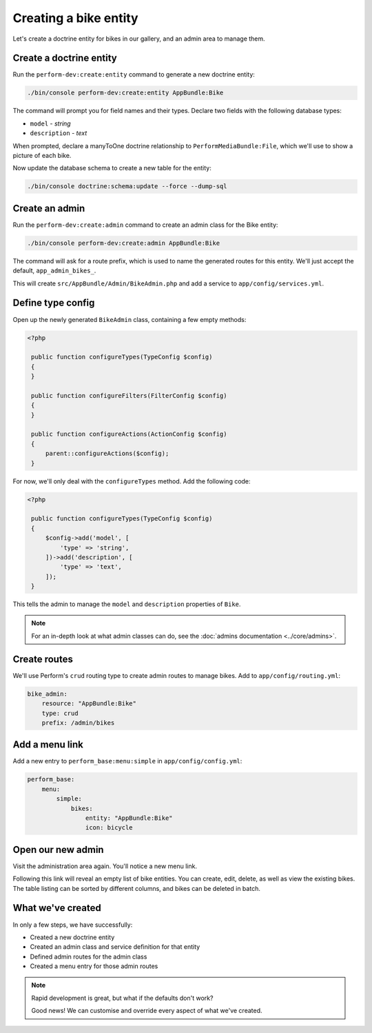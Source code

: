 Creating a bike entity
======================

Let's create a doctrine entity for bikes in our gallery, and an admin
area to manage them.

Create a doctrine entity
------------------------

Run the ``perform-dev:create:entity`` command to generate a new doctrine entity:

.. code-block:: bash

   ./bin/console perform-dev:create:entity AppBundle:Bike

The command will prompt you for field names and their types.
Declare two fields with the following database types:

* ``model`` - `string`
* ``description`` - `text`

When prompted, declare a manyToOne doctrine relationship to ``PerformMediaBundle:File``, which we'll use to show a picture of each bike.

Now update the database schema to create a new table for the entity:

.. code-block:: bash

   ./bin/console doctrine:schema:update --force --dump-sql

Create an admin
---------------

Run the ``perform-dev:create:admin`` command to create an admin class for the Bike entity:

.. code-block:: bash

   ./bin/console perform-dev:create:admin AppBundle:Bike

The command will ask for a route prefix, which is used to name the generated routes for this entity.
We'll just accept the default, ``app_admin_bikes_``.

This will create ``src/AppBundle/Admin/BikeAdmin.php`` and add a service to ``app/config/services.yml``.

Define type config
------------------

Open up the newly generated ``BikeAdmin`` class, containing a few empty methods:

.. code-block:: php

   <?php

    public function configureTypes(TypeConfig $config)
    {
    }

    public function configureFilters(FilterConfig $config)
    {
    }

    public function configureActions(ActionConfig $config)
    {
        parent::configureActions($config);
    }

For now, we'll only deal with the ``configureTypes`` method.
Add the following code:

.. code-block:: php

   <?php

    public function configureTypes(TypeConfig $config)
    {
        $config->add('model', [
            'type' => 'string',
        ])->add('description', [
            'type' => 'text',
        ]);
    }

This tells the admin to manage the ``model`` and ``description`` properties of ``Bike``.

.. note::

   For an in-depth look at what admin classes can do, see the :doc:`admins documentation <../core/admins>`.

Create routes
-------------

We'll use Perform's ``crud`` routing type to create admin routes to manage bikes.
Add to ``app/config/routing.yml``:

.. code-block:: yaml

    bike_admin:
        resource: "AppBundle:Bike"
        type: crud
        prefix: /admin/bikes

Add a menu link
---------------

Add a new entry to ``perform_base:menu:simple`` in ``app/config/config.yml``:

.. code-block:: yaml

    perform_base:
        menu:
            simple:
                bikes:
                    entity: "AppBundle:Bike"
                    icon: bicycle

Open our new admin
------------------

Visit the administration area again. You'll notice a new menu link.

Following this link will reveal an empty list of bike entities.
You can create, edit, delete, as well as view the existing bikes.
The table listing can be sorted by different columns, and bikes can be deleted in batch.

What we've created
------------------

In only a few steps, we have successfully:

* Created a new doctrine entity
* Created an admin class and service definition for that entity
* Defined admin routes for the admin class
* Created a menu entry for those admin routes

.. note::
   Rapid development is great, but what if the defaults don't work?

   Good news! We can customise and override every aspect of what we've created.
